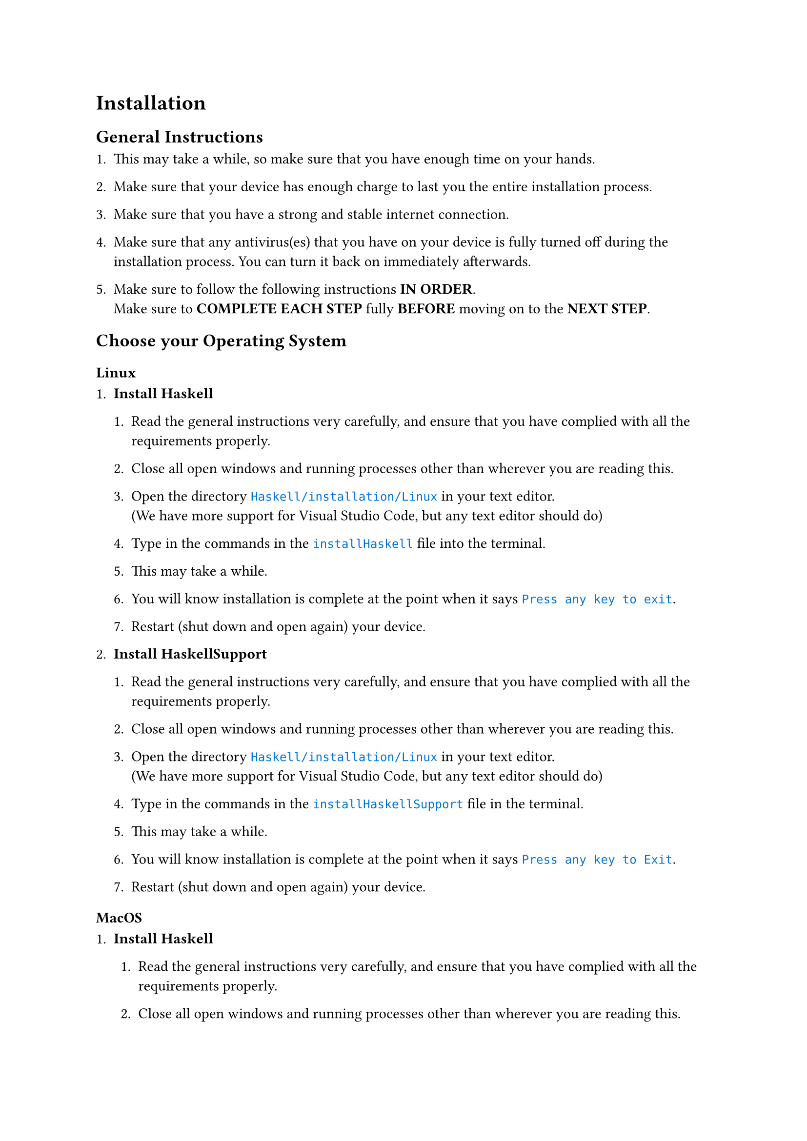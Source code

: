 #[

= Installation

#set raw(lang:"os")
#show raw.where(lang:"os") : it => {
  text(fill:blue,it)
}

== General Instructions

+ This may take a while, so make sure that you have enough time on your hands.

+ Make sure that your device has enough charge to last you the entire installation process.

+ Make sure that you have a strong and stable internet connection.

+ Make sure that any antivirus(es) that you have on your device is fully turned off during the installation process. You can turn it back on immediately afterwards.

+ Make sure to follow the following instructions *IN ORDER*.\ Make sure to *COMPLETE EACH STEP* fully *BEFORE* moving on to the *NEXT STEP*.

== Choose your Operating System

=== Linux

+ *Install Haskell*\

  + Read the general instructions very carefully, and ensure that you have complied with all the requirements properly.

  + Close all open windows and running processes other than wherever you are reading this.

  + Open the directory `Haskell/installation/Linux` in your text editor.\ (We have more support for Visual Studio Code, but any text editor should do)

  + Type in the commands in the `installHaskell` file into the terminal.

  + This may take a while.

  + You will know installation is complete at the point when it says `Press any key to exit`.

  + Restart (shut down and open again) your device.

+ *Install HaskellSupport*\

  + Read the general instructions very carefully, and ensure that you have complied with all the requirements properly.

  + Close all open windows and running processes other than wherever you are reading this.

  + Open the directory `Haskell/installation/Linux` in your text editor.\ (We have more support for Visual Studio Code, but any text editor should do)

  + Type in the commands in the `installHaskellSupport` file in the terminal.

  + This may take a while.

  + You will know installation is complete at the point when it says `Press any key to Exit`.

  + Restart (shut down and open again) your device.

=== MacOS

+ *Install Haskell*\

  + Read the general instructions very carefully, and ensure that you have complied with all the requirements properly.
  
  + Close all open windows and running processes other than wherever you are reading this.
    
  + Open the folder `Haskell` in Finder .
  
  + Open the folder `installation` in Finder.
  
  + Right click on the folder `MacOS` in Finder, and select `Open in Terminal`.
  
  + Type in `chmod +x installHaskell.command` in the terminal.
  
  + Close the terminal window.
  
  + Open the folder `MacOS` in Finder.
  
  + Double-click on `installHaskell.command`.
  
  + This may take a while.
  
  + You will know installation is complete at the point when it says `Press any key to exit`.
  
  + Restart (shut down and open again) your device.

+ *Install Visual Studio Code*\
    Get it #text(fill:blue,(emph(underline(link("https://code.visualstudio.com/download",[here]))))).

+ *Install HaskellSupport*\.
  
  + Read the general instructions very carefully, and ensure that you have complied with all the requirements properly.
  
  + Close all open windows and running processes other than wherever you are reading this.
    
  + Open the folder `Haskell` in Finder .
  
  + Open the folder `installation` in Finder.
  
  + Right click on the folder `MacOS` in Finder, and select `Open in Terminal`.
  
  + Type in `chmod +x installHaskellSupport.command` in the terminal.
  
  + Close the terminal window.
  
  + Open the folder `MacOS` in Finder.
  
  + Double-click on `installHaskellSupport.command`.
  
  + This may take a while.
  
  + You will know installation is complete if a new window pops up asking whether you trust authors. Click on "Trust".
  
  + Restart (shut down and open again) your device.

=== Windows

+ *Install Haskell*\.
  
  + Read the general instructions very carefully, and ensure that you have complied with all the requirements properly.
  
  + Close all open windows and running processes other than wherever you are reading this.
  
  + Open the folder `Haskell` in File Explorer .
  
  + Open the folder `installation` in File Explorer.
  
  + Open the folder `Windows` in File Explorer.
  
  + Double-click on `installHaskell`.
  
  + This may take a while.
  
  + You will know installation is complete at the point when it says `Press any key to exit`.
  
  + Restart (shut down and open again) your device.

+ *Install Visual Studio Code*\
  Get it #text(fill:blue,(emph(underline(link("https://code.visualstudio.com/download",[here]))))).

+ *Install HaskellSupport*\.
  
  + Read the general instructions very carefully, and ensure that you have complied with all the requirements properly.
  
  + Close all open windows and running processes other than wherever you are reading this.
  
  + Open the folder `Haskell` in File Explorer.
  
  + Open the folder `installation` in File Explorer.
  
  + Open the folder `Windows` in File Explorer.
  
  + Double-click on `installHaskellSupport`.
  
  + This may take a while.
  
  + You will know installation is complete if a new window pops up asking whether you trust authors. Click on "Trust".
  
  + Restart (shut down and open again) your device.

]

= Running Haskell

Open VS Code. A window "Welcome" should be open right now. If you close that tab, then a tab with `helloWorld` written should pop up.

If you right-click on `True`, a drop-down menu should appear, in which you should select "Run Code".

You have launched GHCi. After some time, you should see the symbol `>>> `appear.

Type in `helloWorld` after the `>>> `.

It should reply `True`.

#set raw(lang:"os")
#show raw.where(lang:"os") : it => {
  text(fill:blue,it)
}

= Fixing Errors

If you see squiggly red, yellow, or blue lines under your text, that means there is an error, warning, or suggestion respectively.

To explore your options to remedy the issue, put your text cursor at the text and click `Ctrl`+`.` .

You have opened the QuickFix menu.

You can now choose a suitable option.

= Autocomplete

Just like texting with your friends, VS Code also gives you useful auto-complete options while you are writing. 

To navigate the auto-complete options menu, hold down the `Ctrl` key while navigating using the #text(fill:blue,$arrow.t$) and #text(fill:blue,$arrow.b$) keys.

To accept a particular auto-complete suggestion, use `Ctrl`+`Enter`.